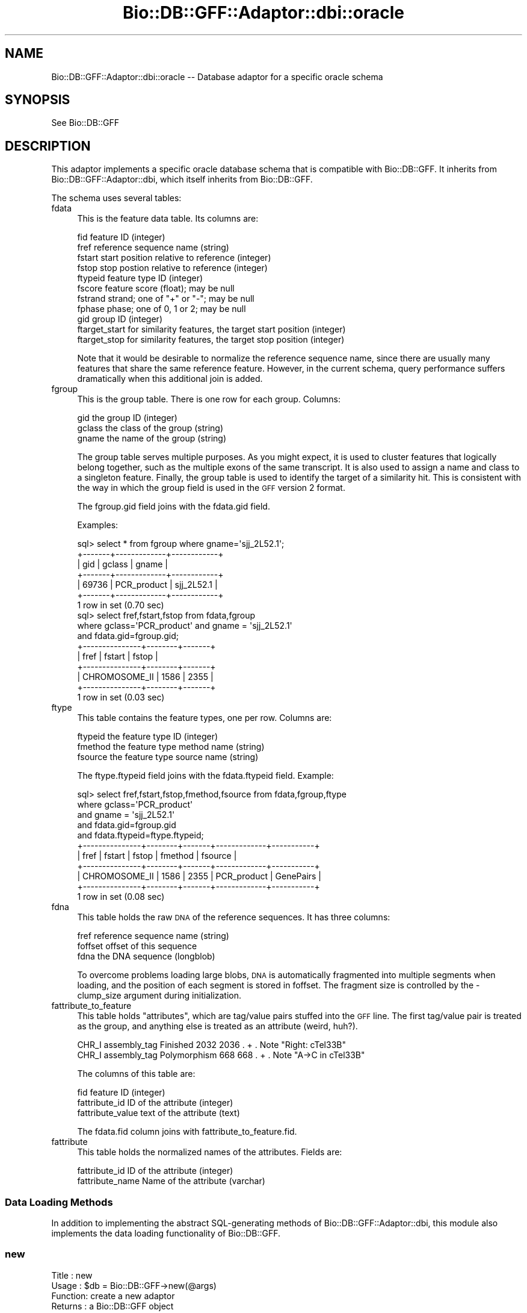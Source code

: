 .\" Automatically generated by Pod::Man 2.25 (Pod::Simple 3.16)
.\"
.\" Standard preamble:
.\" ========================================================================
.de Sp \" Vertical space (when we can't use .PP)
.if t .sp .5v
.if n .sp
..
.de Vb \" Begin verbatim text
.ft CW
.nf
.ne \\$1
..
.de Ve \" End verbatim text
.ft R
.fi
..
.\" Set up some character translations and predefined strings.  \*(-- will
.\" give an unbreakable dash, \*(PI will give pi, \*(L" will give a left
.\" double quote, and \*(R" will give a right double quote.  \*(C+ will
.\" give a nicer C++.  Capital omega is used to do unbreakable dashes and
.\" therefore won't be available.  \*(C` and \*(C' expand to `' in nroff,
.\" nothing in troff, for use with C<>.
.tr \(*W-
.ds C+ C\v'-.1v'\h'-1p'\s-2+\h'-1p'+\s0\v'.1v'\h'-1p'
.ie n \{\
.    ds -- \(*W-
.    ds PI pi
.    if (\n(.H=4u)&(1m=24u) .ds -- \(*W\h'-12u'\(*W\h'-12u'-\" diablo 10 pitch
.    if (\n(.H=4u)&(1m=20u) .ds -- \(*W\h'-12u'\(*W\h'-8u'-\"  diablo 12 pitch
.    ds L" ""
.    ds R" ""
.    ds C` ""
.    ds C' ""
'br\}
.el\{\
.    ds -- \|\(em\|
.    ds PI \(*p
.    ds L" ``
.    ds R" ''
'br\}
.\"
.\" Escape single quotes in literal strings from groff's Unicode transform.
.ie \n(.g .ds Aq \(aq
.el       .ds Aq '
.\"
.\" If the F register is turned on, we'll generate index entries on stderr for
.\" titles (.TH), headers (.SH), subsections (.SS), items (.Ip), and index
.\" entries marked with X<> in POD.  Of course, you'll have to process the
.\" output yourself in some meaningful fashion.
.ie \nF \{\
.    de IX
.    tm Index:\\$1\t\\n%\t"\\$2"
..
.    nr % 0
.    rr F
.\}
.el \{\
.    de IX
..
.\}
.\"
.\" Accent mark definitions (@(#)ms.acc 1.5 88/02/08 SMI; from UCB 4.2).
.\" Fear.  Run.  Save yourself.  No user-serviceable parts.
.    \" fudge factors for nroff and troff
.if n \{\
.    ds #H 0
.    ds #V .8m
.    ds #F .3m
.    ds #[ \f1
.    ds #] \fP
.\}
.if t \{\
.    ds #H ((1u-(\\\\n(.fu%2u))*.13m)
.    ds #V .6m
.    ds #F 0
.    ds #[ \&
.    ds #] \&
.\}
.    \" simple accents for nroff and troff
.if n \{\
.    ds ' \&
.    ds ` \&
.    ds ^ \&
.    ds , \&
.    ds ~ ~
.    ds /
.\}
.if t \{\
.    ds ' \\k:\h'-(\\n(.wu*8/10-\*(#H)'\'\h"|\\n:u"
.    ds ` \\k:\h'-(\\n(.wu*8/10-\*(#H)'\`\h'|\\n:u'
.    ds ^ \\k:\h'-(\\n(.wu*10/11-\*(#H)'^\h'|\\n:u'
.    ds , \\k:\h'-(\\n(.wu*8/10)',\h'|\\n:u'
.    ds ~ \\k:\h'-(\\n(.wu-\*(#H-.1m)'~\h'|\\n:u'
.    ds / \\k:\h'-(\\n(.wu*8/10-\*(#H)'\z\(sl\h'|\\n:u'
.\}
.    \" troff and (daisy-wheel) nroff accents
.ds : \\k:\h'-(\\n(.wu*8/10-\*(#H+.1m+\*(#F)'\v'-\*(#V'\z.\h'.2m+\*(#F'.\h'|\\n:u'\v'\*(#V'
.ds 8 \h'\*(#H'\(*b\h'-\*(#H'
.ds o \\k:\h'-(\\n(.wu+\w'\(de'u-\*(#H)/2u'\v'-.3n'\*(#[\z\(de\v'.3n'\h'|\\n:u'\*(#]
.ds d- \h'\*(#H'\(pd\h'-\w'~'u'\v'-.25m'\f2\(hy\fP\v'.25m'\h'-\*(#H'
.ds D- D\\k:\h'-\w'D'u'\v'-.11m'\z\(hy\v'.11m'\h'|\\n:u'
.ds th \*(#[\v'.3m'\s+1I\s-1\v'-.3m'\h'-(\w'I'u*2/3)'\s-1o\s+1\*(#]
.ds Th \*(#[\s+2I\s-2\h'-\w'I'u*3/5'\v'-.3m'o\v'.3m'\*(#]
.ds ae a\h'-(\w'a'u*4/10)'e
.ds Ae A\h'-(\w'A'u*4/10)'E
.    \" corrections for vroff
.if v .ds ~ \\k:\h'-(\\n(.wu*9/10-\*(#H)'\s-2\u~\d\s+2\h'|\\n:u'
.if v .ds ^ \\k:\h'-(\\n(.wu*10/11-\*(#H)'\v'-.4m'^\v'.4m'\h'|\\n:u'
.    \" for low resolution devices (crt and lpr)
.if \n(.H>23 .if \n(.V>19 \
\{\
.    ds : e
.    ds 8 ss
.    ds o a
.    ds d- d\h'-1'\(ga
.    ds D- D\h'-1'\(hy
.    ds th \o'bp'
.    ds Th \o'LP'
.    ds ae ae
.    ds Ae AE
.\}
.rm #[ #] #H #V #F C
.\" ========================================================================
.\"
.IX Title "Bio::DB::GFF::Adaptor::dbi::oracle 3"
.TH Bio::DB::GFF::Adaptor::dbi::oracle 3 "2013-05-09" "perl v5.14.2" "User Contributed Perl Documentation"
.\" For nroff, turn off justification.  Always turn off hyphenation; it makes
.\" way too many mistakes in technical documents.
.if n .ad l
.nh
.SH "NAME"
Bio::DB::GFF::Adaptor::dbi::oracle \-\- Database adaptor for a specific oracle schema
.SH "SYNOPSIS"
.IX Header "SYNOPSIS"
See Bio::DB::GFF
.SH "DESCRIPTION"
.IX Header "DESCRIPTION"
This adaptor implements a specific oracle database schema that is
compatible with Bio::DB::GFF.  It inherits from
Bio::DB::GFF::Adaptor::dbi, which itself inherits from Bio::DB::GFF.
.PP
The schema uses several tables:
.IP "fdata" 4
.IX Item "fdata"
This is the feature data table.  Its columns are:
.Sp
.Vb 11
\&    fid            feature ID (integer)
\&    fref           reference sequence name (string)
\&    fstart         start position relative to reference (integer)
\&    fstop          stop postion relative to reference (integer)
\&    ftypeid        feature type ID (integer)
\&    fscore         feature score (float); may be null
\&    fstrand        strand; one of "+" or "\-"; may be null
\&    fphase         phase; one of 0, 1 or 2; may be null
\&    gid            group ID (integer)
\&    ftarget_start  for similarity features, the target start position (integer)
\&    ftarget_stop   for similarity features, the target stop position (integer)
.Ve
.Sp
Note that it would be desirable to normalize the reference sequence
name, since there are usually many features that share the same
reference feature.  However, in the current schema, query performance
suffers dramatically when this additional join is added.
.IP "fgroup" 4
.IX Item "fgroup"
This is the group table. There is one row for each group.  Columns:
.Sp
.Vb 3
\&    gid       the group ID (integer)
\&    gclass    the class of the group (string)
\&    gname     the name of the group (string)
.Ve
.Sp
The group table serves multiple purposes.  As you might expect, it is
used to cluster features that logically belong together, such as the
multiple exons of the same transcript.  It is also used to assign a
name and class to a singleton feature.  Finally, the group table is
used to identify the target of a similarity hit.  This is consistent
with the way in which the group field is used in the \s-1GFF\s0 version 2
format.
.Sp
The fgroup.gid field joins with the fdata.gid field.
.Sp
Examples:
.Sp
.Vb 7
\&  sql> select * from fgroup where gname=\*(Aqsjj_2L52.1\*(Aq;
\&  +\-\-\-\-\-\-\-+\-\-\-\-\-\-\-\-\-\-\-\-\-+\-\-\-\-\-\-\-\-\-\-\-\-+
\&  | gid   | gclass      | gname      |
\&  +\-\-\-\-\-\-\-+\-\-\-\-\-\-\-\-\-\-\-\-\-+\-\-\-\-\-\-\-\-\-\-\-\-+
\&  | 69736 | PCR_product | sjj_2L52.1 |
\&  +\-\-\-\-\-\-\-+\-\-\-\-\-\-\-\-\-\-\-\-\-+\-\-\-\-\-\-\-\-\-\-\-\-+
\&  1 row in set (0.70 sec)
\&
\&  sql> select fref,fstart,fstop from fdata,fgroup 
\&            where gclass=\*(AqPCR_product\*(Aq and gname = \*(Aqsjj_2L52.1\*(Aq 
\&                  and fdata.gid=fgroup.gid;
\&  +\-\-\-\-\-\-\-\-\-\-\-\-\-\-\-+\-\-\-\-\-\-\-\-+\-\-\-\-\-\-\-+
\&  | fref          | fstart | fstop |
\&  +\-\-\-\-\-\-\-\-\-\-\-\-\-\-\-+\-\-\-\-\-\-\-\-+\-\-\-\-\-\-\-+
\&  | CHROMOSOME_II |   1586 |  2355 |
\&  +\-\-\-\-\-\-\-\-\-\-\-\-\-\-\-+\-\-\-\-\-\-\-\-+\-\-\-\-\-\-\-+
\&  1 row in set (0.03 sec)
.Ve
.IP "ftype" 4
.IX Item "ftype"
This table contains the feature types, one per row.  Columns are:
.Sp
.Vb 3
\&    ftypeid      the feature type ID (integer)
\&    fmethod      the feature type method name (string)
\&    fsource      the feature type source name (string)
.Ve
.Sp
The ftype.ftypeid field joins with the fdata.ftypeid field.  Example:
.Sp
.Vb 11
\&  sql> select fref,fstart,fstop,fmethod,fsource from fdata,fgroup,ftype 
\&         where gclass=\*(AqPCR_product\*(Aq 
\&               and gname = \*(Aqsjj_2L52.1\*(Aq
\&               and fdata.gid=fgroup.gid
\&               and fdata.ftypeid=ftype.ftypeid;
\&  +\-\-\-\-\-\-\-\-\-\-\-\-\-\-\-+\-\-\-\-\-\-\-\-+\-\-\-\-\-\-\-+\-\-\-\-\-\-\-\-\-\-\-\-\-+\-\-\-\-\-\-\-\-\-\-\-+
\&  | fref          | fstart | fstop | fmethod     | fsource   |
\&  +\-\-\-\-\-\-\-\-\-\-\-\-\-\-\-+\-\-\-\-\-\-\-\-+\-\-\-\-\-\-\-+\-\-\-\-\-\-\-\-\-\-\-\-\-+\-\-\-\-\-\-\-\-\-\-\-+
\&  | CHROMOSOME_II |   1586 |  2355 | PCR_product | GenePairs |
\&  +\-\-\-\-\-\-\-\-\-\-\-\-\-\-\-+\-\-\-\-\-\-\-\-+\-\-\-\-\-\-\-+\-\-\-\-\-\-\-\-\-\-\-\-\-+\-\-\-\-\-\-\-\-\-\-\-+
\&  1 row in set (0.08 sec)
.Ve
.IP "fdna" 4
.IX Item "fdna"
This table holds the raw \s-1DNA\s0 of the reference sequences.  It has three
columns:
.Sp
.Vb 3
\&    fref          reference sequence name (string)
\&    foffset       offset of this sequence
\&    fdna          the DNA sequence (longblob)
.Ve
.Sp
To overcome problems loading large blobs, \s-1DNA\s0 is automatically
fragmented into multiple segments when loading, and the position of
each segment is stored in foffset.  The fragment size is controlled by
the \-clump_size argument during initialization.
.IP "fattribute_to_feature" 4
.IX Item "fattribute_to_feature"
This table holds \*(L"attributes\*(R", which are tag/value pairs stuffed into
the \s-1GFF\s0 line.  The first tag/value pair is treated as the group, and
anything else is treated as an attribute (weird, huh?).
.Sp
.Vb 2
\& CHR_I assembly_tag Finished     2032 2036 . + . Note "Right: cTel33B"
\& CHR_I assembly_tag Polymorphism 668  668  . + . Note "A\->C in cTel33B"
.Ve
.Sp
The columns of this table are:
.Sp
.Vb 3
\&    fid                 feature ID (integer)
\&    fattribute_id       ID of the attribute (integer)
\&    fattribute_value    text of the attribute (text)
.Ve
.Sp
The fdata.fid column joins with fattribute_to_feature.fid.
.IP "fattribute" 4
.IX Item "fattribute"
This table holds the normalized names of the attributes.  Fields are:
.Sp
.Vb 2
\&  fattribute_id      ID of the attribute (integer)
\&  fattribute_name    Name of the attribute (varchar)
.Ve
.SS "Data Loading Methods"
.IX Subsection "Data Loading Methods"
In addition to implementing the abstract SQL-generating methods of
Bio::DB::GFF::Adaptor::dbi, this module also implements the data
loading functionality of Bio::DB::GFF.
.SS "new"
.IX Subsection "new"
.Vb 6
\& Title   : new
\& Usage   : $db = Bio::DB::GFF\->new(@args)
\& Function: create a new adaptor
\& Returns : a Bio::DB::GFF object
\& Args    : see below
\& Status  : Public
.Ve
.PP
The new constructor is identical to the \*(L"dbi\*(R" adaptor's \fInew()\fR method,
except that the prefix \*(L"dbi:oracle\*(R" is added to the database \s-1DSN\s0 identifier
automatically if it is not there already.
.PP
.Vb 2
\&  Argument       Description
\&  \-\-\-\-\-\-\-\-       \-\-\-\-\-\-\-\-\-\-\-
\&
\&  \-dsn           the DBI data source, e.g. \*(Aqdbi:mysql:ens0040\*(Aq or "ens0040"
\&
\&  \-user          username for authentication
\&
\&  \-pass          the password for authentication
.Ve
.SS "schema"
.IX Subsection "schema"
.Vb 6
\& Title   : schema
\& Usage   : $schema = $db\->schema
\& Function: return the CREATE script for the schema
\& Returns : a list of CREATE statemetns
\& Args    : none
\& Status  : protected
.Ve
.PP
This method returns a list containing the various \s-1CREATE\s0 statements
needed to initialize the database tables.
.SS "do_initialize"
.IX Subsection "do_initialize"
.Vb 6
\& Title   : do_initialize
\& Usage   : $success = $db\->do_initialize($drop_all)
\& Function: initialize the database
\& Returns : a boolean indicating the success of the operation
\& Args    : a boolean indicating whether to delete existing data
\& Status  : protected
.Ve
.PP
This method will load the schema into the database.  If \f(CW$drop_all\fR is
true, then any existing data in the tables known to the schema will be
deleted.
.PP
Internally, this method calls \fIschema()\fR to get the schema data.
.SS "drop_all"
.IX Subsection "drop_all"
.Vb 6
\& Title   : drop_all
\& Usage   : $db\->drop_all
\& Function: empty the database
\& Returns : void
\& Args    : none
\& Status  : protected
.Ve
.PP
This method drops the tables known to this module.  Internally it
calls the abstract \fItables()\fR method.
.SS "setup_load"
.IX Subsection "setup_load"
.Vb 6
\& Title   : setup_load
\& Usage   : $db\->setup_load
\& Function: called before load_gff_line()
\& Returns : void
\& Args    : none
\& Status  : protected
.Ve
.PP
This method performs schema-specific initialization prior to loading a
set of \s-1GFF\s0 records.  It prepares a set of \s-1DBI\s0 statement handlers to be 
used in loading the data.
.SS "load_gff_line"
.IX Subsection "load_gff_line"
.Vb 6
\& Title   : load_gff_line
\& Usage   : $db\->load_gff_line($fields)
\& Function: called to load one parsed line of GFF
\& Returns : true if successfully inserted
\& Args    : hashref containing GFF fields
\& Status  : protected
.Ve
.PP
This method is called once per line of the \s-1GFF\s0 and passed a series of
parsed data items that are stored into the hashref \f(CW$fields\fR.  The keys are:
.PP
.Vb 10
\& ref          reference sequence
\& source       annotation source
\& method       annotation method
\& start        annotation start
\& stop         annotation stop
\& score        annotation score (may be undef)
\& strand       annotation strand (may be undef)
\& phase        annotation phase (may be undef)
\& group_class  class of annotation\*(Aqs group (may be undef)
\& group_name   ID of annotation\*(Aqs group (may be undef)
\& target_start start of target of a similarity hit
\& target_stop  stop of target of a similarity hit
\& attributes   array reference of attributes, each of which is a [tag=>value] array ref
.Ve
.SS "get_table_id"
.IX Subsection "get_table_id"
.Vb 6
\& Title   : get_table_id
\& Usage   : $integer = $db\->get_table_id($table,@ids)
\& Function: get the ID of a group or type
\& Returns : an integer ID or undef
\& Args    : none
\& Status  : private
.Ve
.PP
This internal method is called by load_gff_line to look up the integer
\&\s-1ID\s0 of an existing feature type or group.  The arguments are the name
of the table, and two string identifiers.  For feature types, the
identifiers are the method and source.  For groups, the identifiers
are group name and class.
.PP
This method requires that a statement handler named \fIlookup_$table\fR,
have been created previously by \fIsetup_load()\fR.  It is here to overcome
deficiencies in mysql's \s-1INSERT\s0 syntax.
.SS "search_notes"
.IX Subsection "search_notes"
.Vb 6
\& Title   : search_notes
\& Usage   : @search_results = $db\->search_notes("full text search string",$limit)
\& Function: Search the notes for a text string, using mysql full\-text search
\& Returns : array of results
\& Args    : full text search string, and an optional row limit
\& Status  : public
.Ve
.PP
This is a mysql-specific method.  Given a search string, it performs a
full-text search of the notes table and returns an array of results.
Each row of the returned array is a arrayref containing the following fields:
.PP
.Vb 4
\&  column 1     A Bio::DB::GFF::Featname object, suitable for passing to segment()
\&  column 2     The text of the note
\&  column 3     A relevance score.
\&  column 4     A Bio::DB::GFF::Typename object
.Ve
.SS "make_meta_set_query"
.IX Subsection "make_meta_set_query"
.Vb 6
\& Title   : make_meta_set_query
\& Usage   : $sql = $db\->make_meta_set_query
\& Function: return SQL fragment for setting a meta parameter
\& Returns : SQL fragment
\& Args    : none
\& Status  : public
.Ve
.PP
By default this does nothing; meta parameters are not stored or
retrieved.
